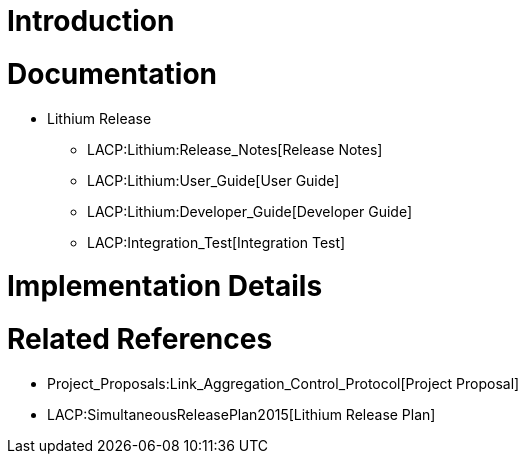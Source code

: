 [[introduction]]
= Introduction

[[documentation]]
= Documentation

* Lithium Release
** LACP:Lithium:Release_Notes[Release Notes]
** LACP:Lithium:User_Guide[User Guide]
** LACP:Lithium:Developer_Guide[Developer Guide]
** LACP:Integration_Test[Integration Test]

[[implementation-details]]
= Implementation Details

[[related-references]]
= Related References

* Project_Proposals:Link_Aggregation_Control_Protocol[Project Proposal]
* LACP:SimultaneousReleasePlan2015[Lithium Release Plan]

